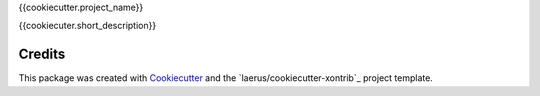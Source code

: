 {{cookiecutter.project_name}}

{{cookiecuter.short_description}}


Credits
---------

This package was created with Cookiecutter_ and the `laerus/cookiecutter-xontrib`_ project template.

.. _Cookiecutter: https://github.com/audreyr/cookiecutter
.. _`audreyr/cookiecutter-pypackage`: https://github.com/laerus/cookiecutter-xontrib
